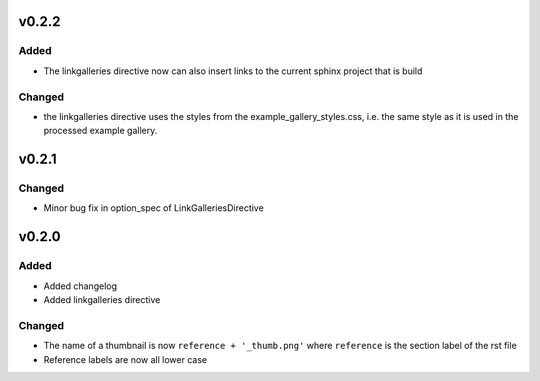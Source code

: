 v0.2.2
======
Added
-----
* The linkgalleries directive now can also insert links to the current
  sphinx project that is build

Changed
-------
* the linkgalleries directive uses the styles from the example_gallery_styles.css,
  i.e. the same style as it is used in the processed example gallery.


v0.2.1
======
Changed
-------
* Minor bug fix in option_spec of LinkGalleriesDirective

v0.2.0
======
Added
-----
* Added changelog
* Added linkgalleries directive

Changed
-------
* The name of a thumbnail is now ``reference + '_thumb.png'`` where
  ``reference`` is the section label of the rst file
* Reference labels are now all lower case

